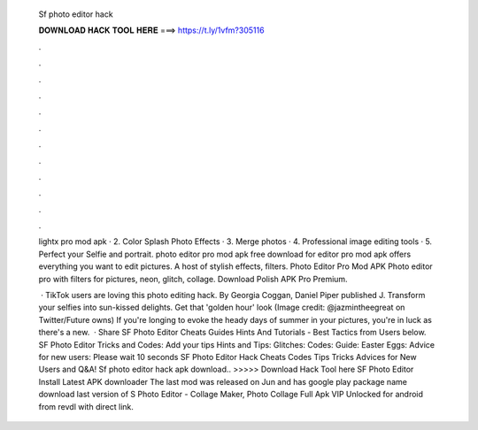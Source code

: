   Sf photo editor hack
  
  
  
  𝐃𝐎𝐖𝐍𝐋𝐎𝐀𝐃 𝐇𝐀𝐂𝐊 𝐓𝐎𝐎𝐋 𝐇𝐄𝐑𝐄 ===> https://t.ly/1vfm?305116
  
  
  
  .
  
  
  
  .
  
  
  
  .
  
  
  
  .
  
  
  
  .
  
  
  
  .
  
  
  
  .
  
  
  
  .
  
  
  
  .
  
  
  
  .
  
  
  
  .
  
  
  
  .
  
  lightx pro mod apk · 2. Color Splash Photo Effects · 3. Merge photos · 4. Professional image editing tools · 5. Perfect your Selfie and portrait. photo editor pro mod apk free download for  editor pro mod apk offers everything you want to edit pictures. A host of stylish effects, filters. Photo Editor Pro Mod APK Photo editor pro with filters for pictures, neon, glitch, collage. Download Polish APK Pro Premium.
  
   · TikTok users are loving this photo editing hack. By Georgia Coggan, Daniel Piper published J. Transform your selfies into sun-kissed delights. Get that 'golden hour' look (Image credit: @jazmintheegreat on Twitter/Future owns) If you're longing to evoke the heady days of summer in your pictures, you're in luck as there's a new.  · Share SF Photo Editor Cheats Guides Hints And Tutorials - Best Tactics from Users below. SF Photo Editor Tricks and Codes: Add your tips Hints and Tips: Glitches: Codes: Guide: Easter Eggs: Advice for new users: Please wait 10 seconds SF Photo Editor Hack Cheats Codes Tips Tricks Advices for New Users and Q&A! Sf photo editor hack apk download.. >>>>> Download Hack Tool here SF Photo Editor Install Latest APK downloader The last mod was released on Jun and has google play package name  download last version of S Photo Editor - Collage Maker, Photo Collage Full Apk VIP Unlocked for android from revdl with direct link.
